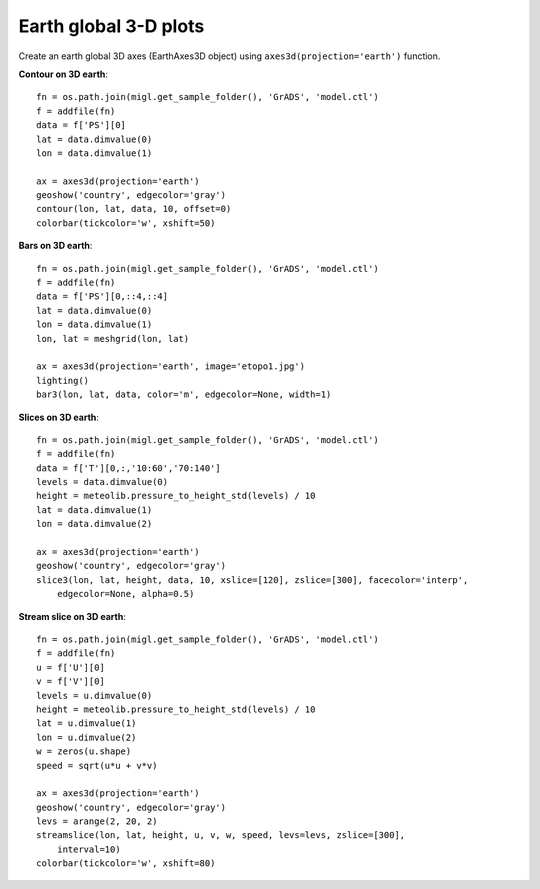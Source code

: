 .. _examples-meteoinfolab-plot_types-plot_3d_earth:

**********************
Earth global 3-D plots
**********************

Create an earth global 3D axes (EarthAxes3D object) using ``axes3d(projection='earth')`` function.

**Contour on 3D earth**::

    fn = os.path.join(migl.get_sample_folder(), 'GrADS', 'model.ctl')
    f = addfile(fn)
    data = f['PS'][0]
    lat = data.dimvalue(0)
    lon = data.dimvalue(1)

    ax = axes3d(projection='earth')
    geoshow('country', edgecolor='gray')
    contour(lon, lat, data, 10, offset=0)
    colorbar(tickcolor='w', xshift=50)
    
.. image:: ../../../_static/earth_contour.jpg

**Bars on 3D earth**::

    fn = os.path.join(migl.get_sample_folder(), 'GrADS', 'model.ctl')
    f = addfile(fn)
    data = f['PS'][0,::4,::4]
    lat = data.dimvalue(0)
    lon = data.dimvalue(1)
    lon, lat = meshgrid(lon, lat)

    ax = axes3d(projection='earth', image='etopo1.jpg')
    lighting()
    bar3(lon, lat, data, color='m', edgecolor=None, width=1)
    
.. image:: ../../../_static/earth_bar3.jpg

**Slices on 3D earth**::

    fn = os.path.join(migl.get_sample_folder(), 'GrADS', 'model.ctl')
    f = addfile(fn)
    data = f['T'][0,:,'10:60','70:140']
    levels = data.dimvalue(0)
    height = meteolib.pressure_to_height_std(levels) / 10
    lat = data.dimvalue(1)
    lon = data.dimvalue(2)

    ax = axes3d(projection='earth')
    geoshow('country', edgecolor='gray')
    slice3(lon, lat, height, data, 10, xslice=[120], zslice=[300], facecolor='interp',
        edgecolor=None, alpha=0.5)
    
.. image:: ../../../_static/earth_slice3.jpg

**Stream slice on 3D earth**::

    fn = os.path.join(migl.get_sample_folder(), 'GrADS', 'model.ctl')
    f = addfile(fn)
    u = f['U'][0]
    v = f['V'][0]
    levels = u.dimvalue(0)
    height = meteolib.pressure_to_height_std(levels) / 10
    lat = u.dimvalue(1)
    lon = u.dimvalue(2)
    w = zeros(u.shape)
    speed = sqrt(u*u + v*v)

    ax = axes3d(projection='earth')
    geoshow('country', edgecolor='gray')
    levs = arange(2, 20, 2)
    streamslice(lon, lat, height, u, v, w, speed, levs=levs, zslice=[300],
        interval=10)
    colorbar(tickcolor='w', xshift=80)

.. image:: ../../../_static/earth_streamslice.jpg
